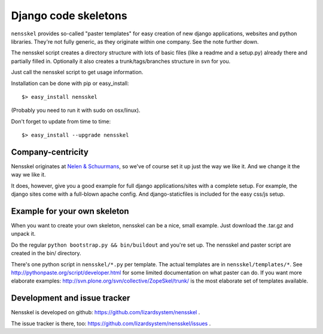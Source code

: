 Django code skeletons
=====================

``nensskel`` provides so-called "paster templates" for easy creation of new
django applications, websites and python libraries.  They're not fully
generic, as they originate within one company.  See the note further down.

The nensskel script creates a directory structure with lots of basic files
(like a readme and a setup.py) already there and partially filled in.
Optionally it also creates a trunk/tags/branches structure in svn for you.

.. image:: https://secure.travis-ci.org/lizardsystem/nensskel.png?branch=master
   :target: http://travis-ci.org/#!/lizardsystem/nensskel

Just call the nensskel script to get usage information.

Installation can be done with pip or easy_install::

    $> easy_install nensskel

(Probably you need to run it with sudo on osx/linux).

Don't forget to update from time to time::

    $> easy_install --upgrade nensskel


Company-centricity
------------------

Nensskel originates at `Nelen & Schuurmans <http://www.nelen-schuurmans.nl>`_,
so we've of course set it up just the way we like it.  And we change it the
way we like it.

It does, however, give you a good example for full django applications/sites
with a complete setup.  For example, the django sites come with a full-blown
apache config.  And django-staticfiles is included for the easy css/js setup.


Example for your own skeleton
-----------------------------

When you want to create your own skeleton, nensskel can be a nice, small
example.  Just download the .tar.gz and unpack it.

Do the regular ``python bootstrap.py && bin/buildout`` and you're set up.  The
nensskel and paster script are created in the bin/ directory.

There's one python script in ``nensskel/*.py`` per template.  The actual
templates are in ``nensskel/templates/*``.  See
http://pythonpaste.org/script/developer.html for some limited documentation on
what paster can do.  If you want more elaborate examples:
http://svn.plone.org/svn/collective/ZopeSkel/trunk/ is the most elaborate set
of templates available.


Development and issue tracker
-----------------------------

Nensskel is developed on github: https://github.com/lizardsystem/nensskel .

The issue tracker is there, too:
https://github.com/lizardsystem/nensskel/issues .

